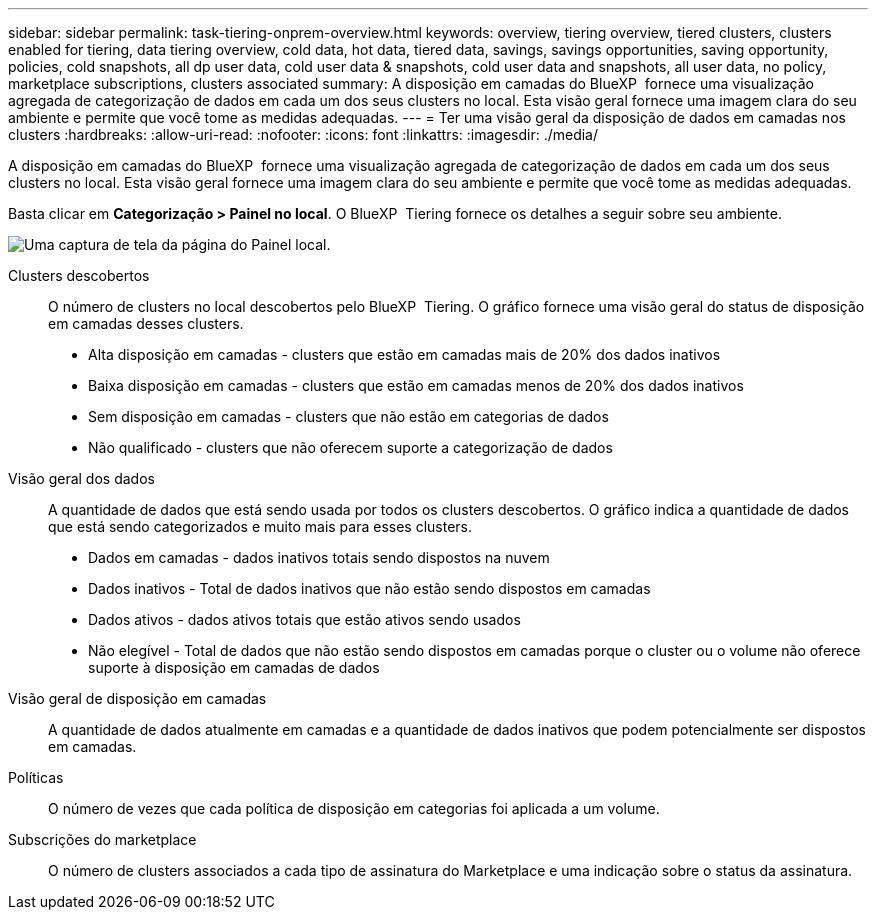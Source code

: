 ---
sidebar: sidebar 
permalink: task-tiering-onprem-overview.html 
keywords: overview, tiering overview, tiered clusters, clusters enabled for tiering, data tiering overview, cold data, hot data, tiered data, savings, savings opportunities, saving opportunity, policies, cold snapshots, all dp user data, cold user data & snapshots, cold user data and snapshots, all user data, no policy, marketplace subscriptions, clusters associated 
summary: A disposição em camadas do BlueXP  fornece uma visualização agregada de categorização de dados em cada um dos seus clusters no local. Esta visão geral fornece uma imagem clara do seu ambiente e permite que você tome as medidas adequadas. 
---
= Ter uma visão geral da disposição de dados em camadas nos clusters
:hardbreaks:
:allow-uri-read: 
:nofooter: 
:icons: font
:linkattrs: 
:imagesdir: ./media/


[role="lead"]
A disposição em camadas do BlueXP  fornece uma visualização agregada de categorização de dados em cada um dos seus clusters no local. Esta visão geral fornece uma imagem clara do seu ambiente e permite que você tome as medidas adequadas.

Basta clicar em *Categorização > Painel no local*. O BlueXP  Tiering fornece os detalhes a seguir sobre seu ambiente.

image:screenshot_tiering_onprem_dashboard.png["Uma captura de tela da página do Painel local."]

Clusters descobertos:: O número de clusters no local descobertos pelo BlueXP  Tiering. O gráfico fornece uma visão geral do status de disposição em camadas desses clusters.
+
--
* Alta disposição em camadas - clusters que estão em camadas mais de 20% dos dados inativos
* Baixa disposição em camadas - clusters que estão em camadas menos de 20% dos dados inativos
* Sem disposição em camadas - clusters que não estão em categorias de dados
* Não qualificado - clusters que não oferecem suporte a categorização de dados


--
Visão geral dos dados:: A quantidade de dados que está sendo usada por todos os clusters descobertos. O gráfico indica a quantidade de dados que está sendo categorizados e muito mais para esses clusters.
+
--
* Dados em camadas - dados inativos totais sendo dispostos na nuvem
* Dados inativos - Total de dados inativos que não estão sendo dispostos em camadas
* Dados ativos - dados ativos totais que estão ativos sendo usados
* Não elegível - Total de dados que não estão sendo dispostos em camadas porque o cluster ou o volume não oferece suporte à disposição em camadas de dados


--
Visão geral de disposição em camadas:: A quantidade de dados atualmente em camadas e a quantidade de dados inativos que podem potencialmente ser dispostos em camadas.
Políticas:: O número de vezes que cada política de disposição em categorias foi aplicada a um volume.
Subscrições do marketplace:: O número de clusters associados a cada tipo de assinatura do Marketplace e uma indicação sobre o status da assinatura.

